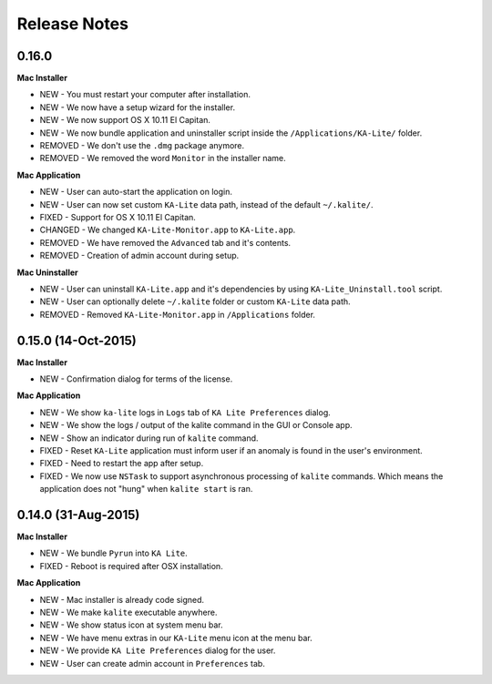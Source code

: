 Release Notes
=============

0.16.0
------

**Mac Installer**

* NEW - You must restart your computer after installation.
* NEW - We now have a setup wizard for the installer.
* NEW - We now support OS X 10.11 El Capitan.
* NEW - We now bundle application and uninstaller script inside the ``/Applications/KA-Lite/`` folder.
* REMOVED - We don't use the ``.dmg`` package anymore.
* REMOVED - We removed the word ``Monitor`` in the installer name.


**Mac Application**

* NEW - User can auto-start the application on login.
* NEW - User can now set custom ``KA-Lite`` data path, instead of the default ``~/.kalite/``.
* FIXED - Support for OS X 10.11 El Capitan.
* CHANGED - We changed ``KA-Lite-Monitor.app`` to ``KA-Lite.app``.
* REMOVED - We have removed the ``Advanced`` tab and it's contents.
* REMOVED - Creation of admin account during setup.
 
**Mac Uninstaller**

* NEW - User can uninstall ``KA-Lite.app`` and it's dependencies by using ``KA-Lite_Uninstall.tool`` script.
* NEW - User can optionally delete ``~/.kalite`` folder or custom ``KA-Lite`` data path.
* REMOVED - Removed ``KA-Lite-Monitor.app`` in ``/Applications`` folder.

0.15.0 (14-Oct-2015)
--------------------

**Mac Installer**

* NEW - Confirmation dialog for terms of the license.

**Mac Application**

* NEW - We show ``ka-lite`` logs in ``Logs`` tab of ``KA Lite Preferences`` dialog.
* NEW - We show the logs / output of the kalite command in the GUI or Console app.
* NEW - Show an indicator during run of ``kalite`` command.
* FIXED - Reset ``KA-Lite`` application must inform user if an anomaly is found in the user's environment.
* FIXED - Need to restart the app after setup.
* FIXED - We now use ``NSTask`` to support asynchronous processing of ``kalite`` commands.  Which means the application does not "hung" when ``kalite start`` is ran.


0.14.0 (31-Aug-2015)
--------------------

**Mac Installer**

* NEW - We bundle ``Pyrun`` into ``KA Lite``.
* FIXED - Reboot is required after OSX installation.

**Mac Application**

* NEW - Mac installer is already code signed.
* NEW - We make ``kalite`` executable anywhere. 
* NEW - We show status icon at system menu bar.
* NEW - We have menu extras in our ``KA-Lite`` menu icon at the menu bar.
* NEW - We provide ``KA Lite Preferences`` dialog for the user.
* NEW - User can create admin account in ``Preferences`` tab. 
